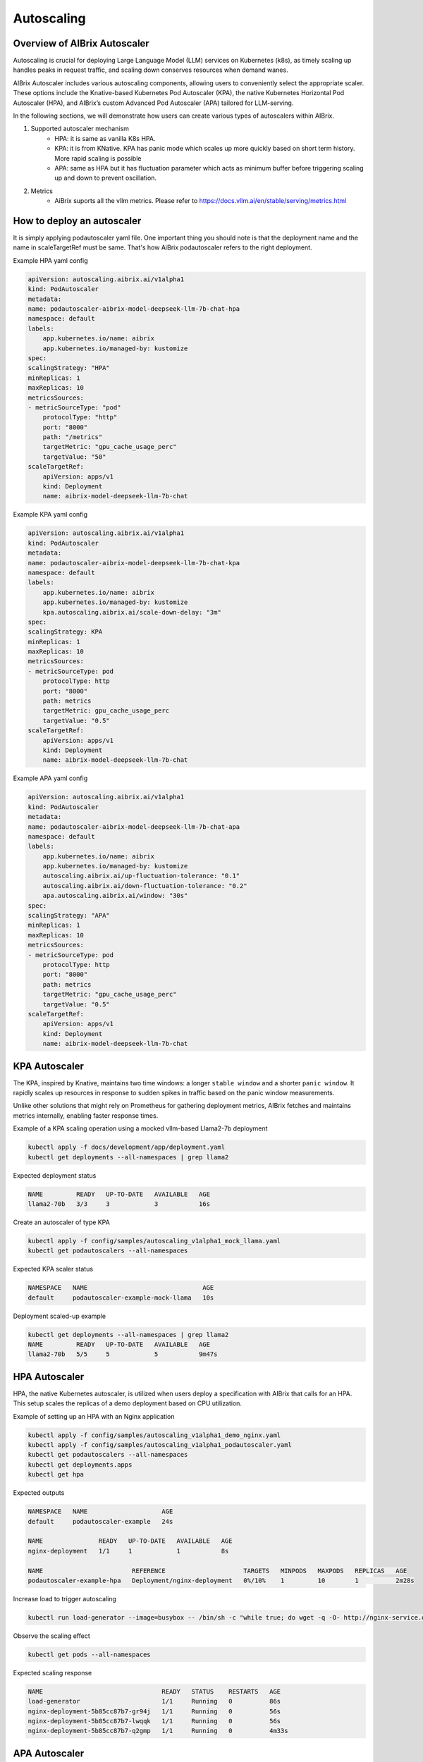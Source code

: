 .. _autoscaling:

===========
Autoscaling
===========

Overview of AIBrix Autoscaler
-----------------------------

Autoscaling is crucial for deploying Large Language Model (LLM) services on Kubernetes (k8s), as timely scaling up handles peaks in request traffic, and scaling down conserves resources when demand wanes.

AIBrix Autoscaler includes various autoscaling components, allowing users to conveniently select the appropriate scaler. These options include the Knative-based Kubernetes Pod Autoscaler (KPA), the native Kubernetes Horizontal Pod Autoscaler (HPA), and AIBrix’s custom Advanced Pod Autoscaler (APA) tailored for LLM-serving.

In the following sections, we will demonstrate how users can create various types of autoscalers within AIBrix.


1. Supported autoscaler mechanism
    - HPA: it is same as vanilla K8s HPA.
    - KPA: it is from KNative. KPA has panic mode which scales up more quickly based on short term history. More rapid scaling is possible
    - APA: same as HPA but it has fluctuation parameter which acts as minimum buffer before triggering scaling up and down to prevent oscillation.
2. Metrics
    - AiBrix suports all the vllm metrics. Please refer to https://docs.vllm.ai/en/stable/serving/metrics.html

How to deploy an autoscaler
--------------
It is simply applying podautoscaler yaml file. One important thing you should note is that the deployment name and the name in scaleTargetRef must be same. That's how AiBrix podautoscaler refers to the right deployment.


Example HPA yaml config

.. code-block:: yaml

    apiVersion: autoscaling.aibrix.ai/v1alpha1
    kind: PodAutoscaler
    metadata:
    name: podautoscaler-aibrix-model-deepseek-llm-7b-chat-hpa
    namespace: default
    labels:
        app.kubernetes.io/name: aibrix
        app.kubernetes.io/managed-by: kustomize
    spec:
    scalingStrategy: "HPA"
    minReplicas: 1
    maxReplicas: 10
    metricsSources:
    - metricSourceType: "pod"
        protocolType: "http"
        port: "8000"
        path: "/metrics"
        targetMetric: "gpu_cache_usage_perc"
        targetValue: "50"
    scaleTargetRef:
        apiVersion: apps/v1
        kind: Deployment
        name: aibrix-model-deepseek-llm-7b-chat

Example KPA yaml config

.. code-block:: yaml

    apiVersion: autoscaling.aibrix.ai/v1alpha1
    kind: PodAutoscaler
    metadata:
    name: podautoscaler-aibrix-model-deepseek-llm-7b-chat-kpa
    namespace: default
    labels:
        app.kubernetes.io/name: aibrix
        app.kubernetes.io/managed-by: kustomize
        kpa.autoscaling.aibrix.ai/scale-down-delay: "3m"
    spec:
    scalingStrategy: KPA
    minReplicas: 1
    maxReplicas: 10
    metricsSources:
    - metricSourceType: pod
        protocolType: http
        port: "8000"
        path: metrics
        targetMetric: gpu_cache_usage_perc
        targetValue: "0.5"
    scaleTargetRef:
        apiVersion: apps/v1
        kind: Deployment
        name: aibrix-model-deepseek-llm-7b-chat

Example APA yaml config

.. code-block:: yaml

    apiVersion: autoscaling.aibrix.ai/v1alpha1
    kind: PodAutoscaler
    metadata:
    name: podautoscaler-aibrix-model-deepseek-llm-7b-chat-apa
    namespace: default
    labels:
        app.kubernetes.io/name: aibrix
        app.kubernetes.io/managed-by: kustomize
        autoscaling.aibrix.ai/up-fluctuation-tolerance: "0.1"
        autoscaling.aibrix.ai/down-fluctuation-tolerance: "0.2"
        apa.autoscaling.aibrix.ai/window: "30s"
    spec:
    scalingStrategy: "APA"
    minReplicas: 1
    maxReplicas: 10
    metricsSources:
    - metricSourceType: pod
        protocolType: http
        port: "8000"
        path: metrics
        targetMetric: "gpu_cache_usage_perc"
        targetValue: "0.5"
    scaleTargetRef:
        apiVersion: apps/v1
        kind: Deployment
        name: aibrix-model-deepseek-llm-7b-chat


KPA Autoscaler
--------------

The KPA, inspired by Knative, maintains two time windows: a longer ``stable window`` and a shorter ``panic window``. It rapidly scales up resources in response to sudden spikes in traffic based on the panic window measurements.

Unlike other solutions that might rely on Prometheus for gathering deployment metrics, AIBrix fetches and maintains metrics internally, enabling faster response times.

Example of a KPA scaling operation using a mocked vllm-based Llama2-7b deployment

.. code-block:: bash

    kubectl apply -f docs/development/app/deployment.yaml
    kubectl get deployments --all-namespaces | grep llama2

Expected deployment status

.. code-block:: console

    NAME         READY   UP-TO-DATE   AVAILABLE   AGE
    llama2-70b   3/3     3            3           16s

Create an autoscaler of type KPA

.. code-block:: bash

    kubectl apply -f config/samples/autoscaling_v1alpha1_mock_llama.yaml
    kubectl get podautoscalers --all-namespaces

Expected KPA scaler status

.. code-block:: console

    NAMESPACE   NAME                               AGE
    default     podautoscaler-example-mock-llama   10s

Deployment scaled-up example

.. code-block:: console

    kubectl get deployments --all-namespaces | grep llama2
    NAME         READY   UP-TO-DATE   AVAILABLE   AGE
    llama2-70b   5/5     5            5           9m47s

HPA Autoscaler
--------------

HPA, the native Kubernetes autoscaler, is utilized when users deploy a specification with AIBrix that calls for an HPA. This setup scales the replicas of a demo deployment based on CPU utilization.

Example of setting up an HPA with an Nginx application

.. code-block:: bash

    kubectl apply -f config/samples/autoscaling_v1alpha1_demo_nginx.yaml
    kubectl apply -f config/samples/autoscaling_v1alpha1_podautoscaler.yaml
    kubectl get podautoscalers --all-namespaces
    kubectl get deployments.apps
    kubectl get hpa

Expected outputs

.. code-block:: console

    NAMESPACE   NAME                    AGE
    default     podautoscaler-example   24s

    NAME               READY   UP-TO-DATE   AVAILABLE   AGE
    nginx-deployment   1/1     1            1           8s

    NAME                        REFERENCE                     TARGETS   MINPODS   MAXPODS   REPLICAS   AGE
    podautoscaler-example-hpa   Deployment/nginx-deployment   0%/10%    1         10        1          2m28s

Increase load to trigger autoscaling

.. code-block:: bash

    kubectl run load-generator --image=busybox -- /bin/sh -c "while true; do wget -q -O- http://nginx-service.default.svc.cluster.local; done"

Observe the scaling effect

.. code-block:: console

    kubectl get pods --all-namespaces

Expected scaling response

.. code-block:: console

    NAME                                READY   STATUS    RESTARTS   AGE
    load-generator                      1/1     Running   0          86s
    nginx-deployment-5b85cc87b7-gr94j   1/1     Running   0          56s
    nginx-deployment-5b85cc87b7-lwqqk   1/1     Running   0          56s
    nginx-deployment-5b85cc87b7-q2gmp   1/1     Running   0          4m33s

APA Autoscaler
--------------

While HPA and KPA are widely used, they are not specifically designed and optimized for LLM serving, which has distinct optimization points. AIBrix's custom APA (AIBrix Pod Autoscaler) solution will gradually introduce features such as:

1. Selecting appropriate metrics for scaling based on AI Runtime metrics standardization, allowing autoscaling across various LLM-serving engines (e.g., vllm, hgi, triton) based on LLM-specific metrics.
2. For users with heterogeneous GPU resources, combining LLM and GPU features.
3. Implementing a proactive scaling algorithm rather than a reactive one.

Related log check
----------------

AiBrix controller manager collects the metrics from each pod. 
.. code-block:: bash
    
    kubectl logs <aibrix-controller-manager-podname>  -n aibrix-system -f

Expected log output. You can see the current metric is gpu_cache_usage_perc. You can check each pod's current metric value.

.. image:: ../assets/images/autoscaling/aibrix-controller-manager-output.png
   :alt: AiBrix controller manager output
   :width: 600px
   :align: center


To describe the podautoscaler 
.. code-block:: bash

    kubectl describe podautoscaler <podautoscaler-name> -n <namespace>

Example output

.. image:: ../assets/images/autoscaling/podautoscaler-describe.png
   :alt: PodAutoscaler describe
   :width: 600px
   :align: center



Preliminary experiments with different autoscalers
--------------------------------------------------

Here we show the preliminary experiment results to show how different autoscaling mechanism and configuration for autoscaler affect the performance(latency) and cost(compute cost).
In AiBrix, user can easily deploy different autoscaler by simply applying k8s yaml.

- Set up
    - Model: Deepseek 7B chatbot model
    - GPU type: V100
    - Max number of GPU: 8
- Target metric and value
    - Target metric: gpu_kv_cache_utilization
    - Target value: 50%
- Workload
    - The overall RPS trend starts with low RPS and goes up relatively fast until T=500 to evaluate how different autoscaler and config reacts to the rapid load increase. After that, it goes down to low RPS quickly to evaluate scaling down behavior and goes up again slowly.
        - Average RPS trend: 1 RPS -> 4 RPS -> 8 RPS -> 10 RPS -> 2 RPS -> 6 RPS
    - RPS can be found in the second subfigure.
- Performance
    - HPA has the highest latency since its slow reaction. KPA is the most reactive with panic mode. APA was running with small delay window to save cost. It does save cost but ends up having higher latency than KPA when it scales down too aggressively from T=700 to T=1000. 
- Cost
    - The fourth figure shows the relative accumulated compute cost over time. The accumulated cost is calculated by multiplying the time by unit cost (in this example, 1). The actual compute cost can be calculated by multiplying the actual cost per unit time.
    - HPA is the most expensive due to the longer delay window for scaling down.
    - APA is the most responsive and saves the cost most. You can see it fluctuating more than other two autoscalers.
    - Note that scaling down window is not inherent feature of each autoscaling mechanism. It is configurable variable. We use the default value for HPA (300s).
- Conclusion
    - There is no one autoscaler that outperforms others for all metrics (latency, cost). In addition, the results might depend on the workloads. Infrastructure should provide easy way to configure whichever autoscaling mechanism they want and should be easily configurable since different users have different preference. For example, one might prefer cost over performance or vice versa. 


.. image:: ../assets/images/autoscaling/autoscaling_result.png
   :alt: result
   :width: 600px
   :align: center